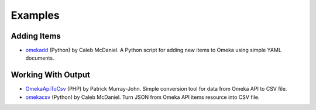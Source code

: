 ########
Examples
########


Adding Items
------------

-  `omekadd <https://github.com/wcaleb/omekadd>`_ (Python) by Caleb McDaniel. A Python script for adding new items to Omeka using simple YAML documents.

Working With Output
-------------------

-  `OmekaApiToCsv <https://github.com/patrickmj/OmekaApiToCsv>`_ (PHP) by Patrick Murray-John. Simple conversion tool for data from Omeka API to CSV file.
-  `omekacsv <https://gist.github.com/wcaleb/1f8f7f779df91fd43c37>`_ (Python) by Caleb McDaniel. Turn JSON from Omeka API items resource into CSV file.